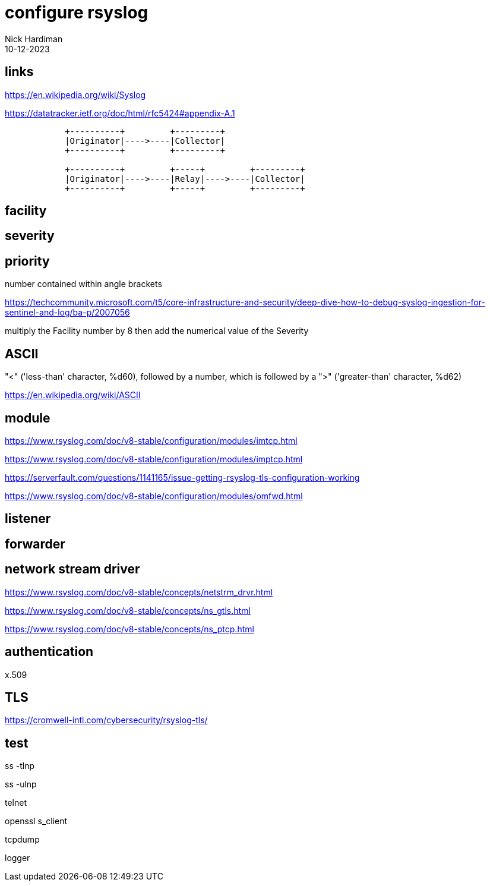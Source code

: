 = configure rsyslog
Nick Hardiman
:source-highlighter: highlight.js
:revdate: 10-12-2023

== links

https://en.wikipedia.org/wiki/Syslog

https://datatracker.ietf.org/doc/html/rfc5424#appendix-A.1

[source,shell]
----
            +----------+         +---------+
            |Originator|---->----|Collector|
            +----------+         +---------+

            +----------+         +-----+         +---------+
            |Originator|---->----|Relay|---->----|Collector|
            +----------+         +-----+         +---------+
----


== facility 


== severity


== priority 

number contained within angle brackets 

https://techcommunity.microsoft.com/t5/core-infrastructure-and-security/deep-dive-how-to-debug-syslog-ingestion-for-sentinel-and-log/ba-p/2007056

multiply the Facility number by 8 then add the numerical value of the Severity


== ASCII 

"<" ('less-than' character, %d60), followed by a number, which is followed by a ">" ('greater-than' character, %d62)

https://en.wikipedia.org/wiki/ASCII


== module

https://www.rsyslog.com/doc/v8-stable/configuration/modules/imtcp.html

https://www.rsyslog.com/doc/v8-stable/configuration/modules/imptcp.html

https://serverfault.com/questions/1141165/issue-getting-rsyslog-tls-configuration-working

https://www.rsyslog.com/doc/v8-stable/configuration/modules/omfwd.html

== listener

[source,shell]
----
----


== forwarder

[source,shell]
----
----


== network stream driver 

https://www.rsyslog.com/doc/v8-stable/concepts/netstrm_drvr.html

https://www.rsyslog.com/doc/v8-stable/concepts/ns_gtls.html

https://www.rsyslog.com/doc/v8-stable/concepts/ns_ptcp.html


== authentication

x.509

== TLS

https://cromwell-intl.com/cybersecurity/rsyslog-tls/

[source,shell]
----
----


== test

ss -tlnp

ss -ulnp

telnet

openssl s_client

tcpdump

logger

